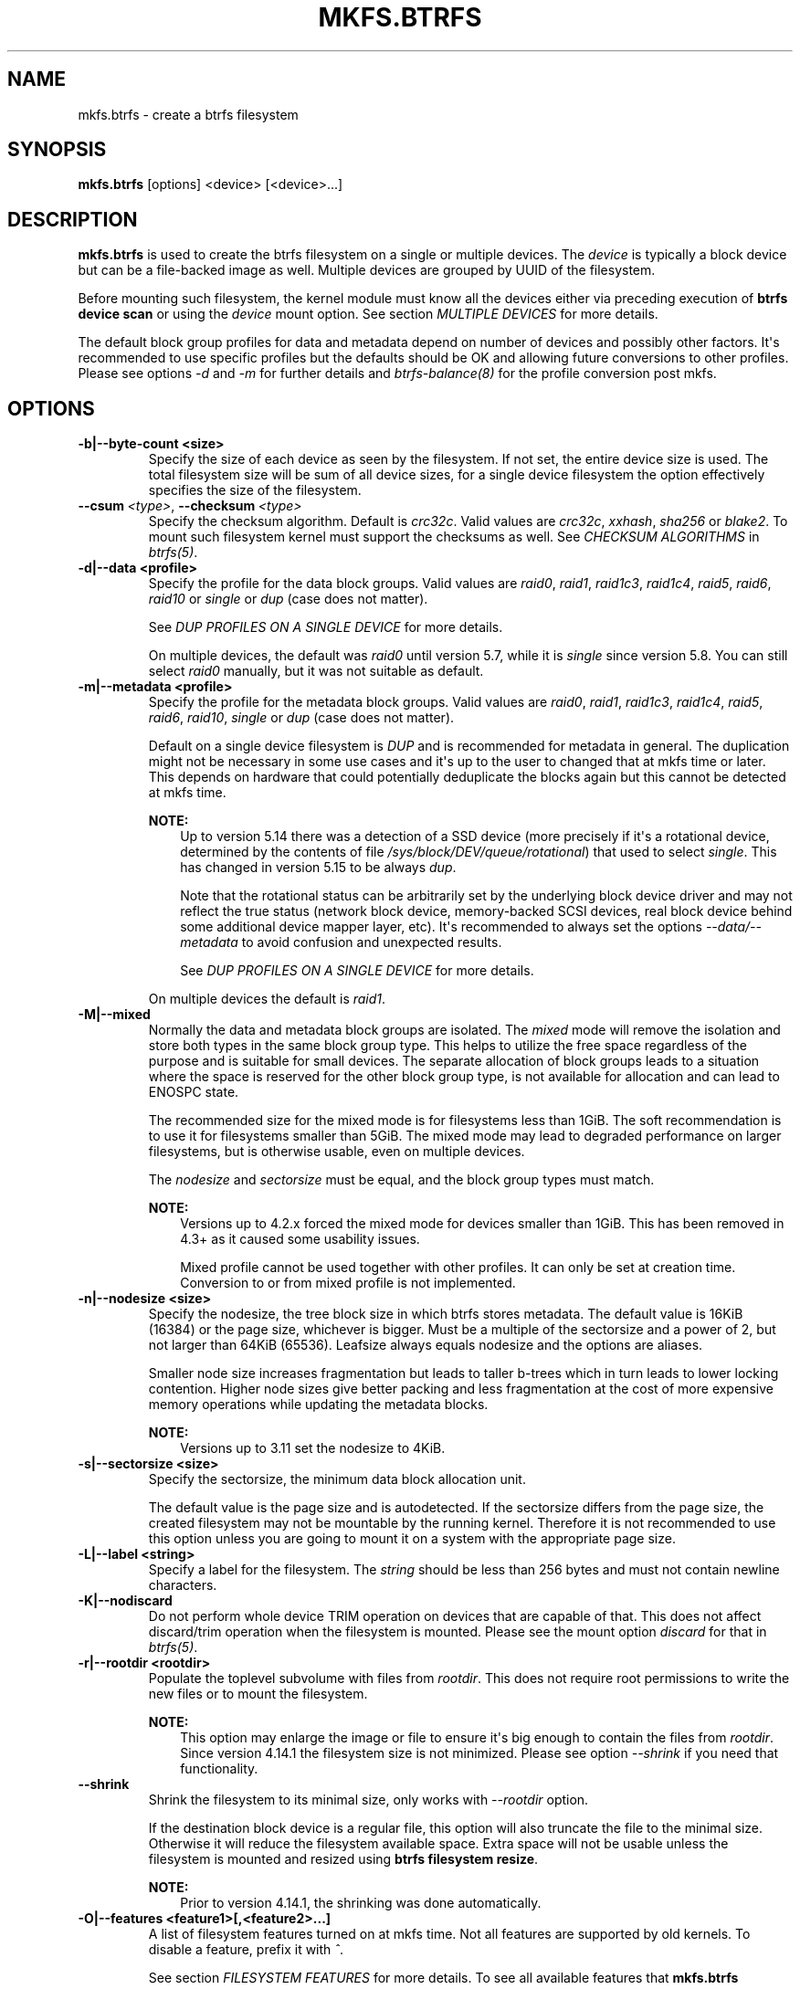 .\" Man page generated from reStructuredText.
.
.
.nr rst2man-indent-level 0
.
.de1 rstReportMargin
\\$1 \\n[an-margin]
level \\n[rst2man-indent-level]
level margin: \\n[rst2man-indent\\n[rst2man-indent-level]]
-
\\n[rst2man-indent0]
\\n[rst2man-indent1]
\\n[rst2man-indent2]
..
.de1 INDENT
.\" .rstReportMargin pre:
. RS \\$1
. nr rst2man-indent\\n[rst2man-indent-level] \\n[an-margin]
. nr rst2man-indent-level +1
.\" .rstReportMargin post:
..
.de UNINDENT
. RE
.\" indent \\n[an-margin]
.\" old: \\n[rst2man-indent\\n[rst2man-indent-level]]
.nr rst2man-indent-level -1
.\" new: \\n[rst2man-indent\\n[rst2man-indent-level]]
.in \\n[rst2man-indent\\n[rst2man-indent-level]]u
..
.TH "MKFS.BTRFS" "8" "Oct 11, 2022" "6.0" "BTRFS"
.SH NAME
mkfs.btrfs \- create a btrfs filesystem
.SH SYNOPSIS
.sp
\fBmkfs.btrfs\fP [options] <device> [<device>...]
.SH DESCRIPTION
.sp
\fBmkfs.btrfs\fP is used to create the btrfs filesystem on a single or multiple
devices.  The \fIdevice\fP is typically a block device but can be a file\-backed image
as well. Multiple devices are grouped by UUID of the filesystem.
.sp
Before mounting such filesystem, the kernel module must know all the devices
either via preceding execution of \fBbtrfs device scan\fP or using the \fIdevice\fP
mount option. See section \fIMULTIPLE DEVICES\fP for more details.
.sp
The default block group profiles for data and metadata depend on number of
devices and possibly other factors. It\(aqs recommended to use specific profiles
but the defaults should be OK and allowing future conversions to other profiles.
Please see options \fI\-d\fP and \fI\-m\fP for further details and \fI\%btrfs\-balance(8)\fP for
the profile conversion post mkfs.
.SH OPTIONS
.INDENT 0.0
.TP
.B \-b|\-\-byte\-count <size>
Specify the size of each device as seen by the filesystem. If not set,
the entire device size is used. The total filesystem size will be sum
of all device sizes, for a single device filesystem the option
effectively specifies the size of the filesystem.
.UNINDENT
.INDENT 0.0
.TP
.BI \-\-csum \ <type>\fR,\fB \ \-\-checksum \ <type>
Specify the checksum algorithm. Default is \fIcrc32c\fP\&. Valid values are \fIcrc32c\fP,
\fIxxhash\fP, \fIsha256\fP or \fIblake2\fP\&. To mount such filesystem kernel must support the
checksums as well. See \fICHECKSUM ALGORITHMS\fP in \fI\%btrfs(5)\fP\&.
.UNINDENT
.INDENT 0.0
.TP
.B \-d|\-\-data <profile>
Specify the profile for the data block groups.  Valid values are \fIraid0\fP,
\fIraid1\fP, \fIraid1c3\fP, \fIraid1c4\fP, \fIraid5\fP, \fIraid6\fP, \fIraid10\fP or \fIsingle\fP or \fIdup\fP
(case does not matter).
.sp
See \fIDUP PROFILES ON A SINGLE DEVICE\fP for more details.
.sp
On multiple devices, the default was \fIraid0\fP until version 5.7, while it is
\fIsingle\fP since version 5.8. You can still select \fIraid0\fP manually, but it was not
suitable as default.
.TP
.B \-m|\-\-metadata <profile>
Specify the profile for the metadata block groups.
Valid values are \fIraid0\fP, \fIraid1\fP, \fIraid1c3\fP, \fIraid1c4\fP, \fIraid5\fP, \fIraid6\fP,
\fIraid10\fP, \fIsingle\fP or \fIdup\fP (case does not matter).
.sp
Default on a single device filesystem is \fIDUP\fP and is recommended for metadata
in general. The duplication might not be necessary in some use cases and it\(aqs
up to the user to changed that at mkfs time or later. This depends on hardware
that could potentially deduplicate the blocks again but this cannot be detected
at mkfs time.
.sp
\fBNOTE:\fP
.INDENT 7.0
.INDENT 3.5
Up to version 5.14 there was a detection of a SSD device (more precisely
if it\(aqs a rotational device, determined by the contents of file
\fI/sys/block/DEV/queue/rotational\fP) that used to select \fIsingle\fP\&. This has
changed in version 5.15 to be always \fIdup\fP\&.
.sp
Note that the rotational status can be arbitrarily set by the underlying block
device driver and may not reflect the true status (network block device, memory\-backed
SCSI devices, real block device behind some additional device mapper layer,
etc). It\(aqs recommended to always set the options \fI\-\-data/\-\-metadata\fP to avoid
confusion and unexpected results.
.sp
See \fIDUP PROFILES ON A SINGLE DEVICE\fP for more details.
.UNINDENT
.UNINDENT
.sp
On multiple devices the default is \fIraid1\fP\&.
.TP
.B \-M|\-\-mixed
Normally the data and metadata block groups are isolated. The \fImixed\fP mode
will remove the isolation and store both types in the same block group type.
This helps to utilize the free space regardless of the purpose and is suitable
for small devices. The separate allocation of block groups leads to a situation
where the space is reserved for the other block group type, is not available for
allocation and can lead to ENOSPC state.
.sp
The recommended size for the mixed mode is for filesystems less than 1GiB. The
soft recommendation is to use it for filesystems smaller than 5GiB. The mixed
mode may lead to degraded performance on larger filesystems, but is otherwise
usable, even on multiple devices.
.sp
The \fInodesize\fP and \fIsectorsize\fP must be equal, and the block group types must
match.
.sp
\fBNOTE:\fP
.INDENT 7.0
.INDENT 3.5
Versions up to 4.2.x forced the mixed mode for devices smaller than 1GiB.
This has been removed in 4.3+ as it caused some usability issues.
.sp
Mixed profile cannot be used together with other profiles. It can only
be set at creation time. Conversion to or from mixed profile is not
implemented.
.UNINDENT
.UNINDENT
.TP
.B \-n|\-\-nodesize <size>
Specify the nodesize, the tree block size in which btrfs stores metadata. The
default value is 16KiB (16384) or the page size, whichever is bigger. Must be a
multiple of the sectorsize and a power of 2, but not larger than 64KiB (65536).
Leafsize always equals nodesize and the options are aliases.
.sp
Smaller node size increases fragmentation but leads to taller b\-trees which in
turn leads to lower locking contention. Higher node sizes give better packing
and less fragmentation at the cost of more expensive memory operations while
updating the metadata blocks.
.sp
\fBNOTE:\fP
.INDENT 7.0
.INDENT 3.5
Versions up to 3.11 set the nodesize to 4KiB.
.UNINDENT
.UNINDENT
.TP
.B \-s|\-\-sectorsize <size>
Specify the sectorsize, the minimum data block allocation unit.
.sp
The default value is the page size and is autodetected. If the sectorsize
differs from the page size, the created filesystem may not be mountable by the
running kernel. Therefore it is not recommended to use this option unless you
are going to mount it on a system with the appropriate page size.
.TP
.B \-L|\-\-label <string>
Specify a label for the filesystem. The \fIstring\fP should be less than 256
bytes and must not contain newline characters.
.TP
.B \-K|\-\-nodiscard
Do not perform whole device TRIM operation on devices that are capable of that.
This does not affect discard/trim operation when the filesystem is mounted.
Please see the mount option \fIdiscard\fP for that in \fI\%btrfs(5)\fP\&.
.TP
.B \-r|\-\-rootdir <rootdir>
Populate the toplevel subvolume with files from \fIrootdir\fP\&.  This does not
require root permissions to write the new files or to mount the filesystem.
.sp
\fBNOTE:\fP
.INDENT 7.0
.INDENT 3.5
This option may enlarge the image or file to ensure it\(aqs big enough to
contain the files from \fIrootdir\fP\&. Since version 4.14.1 the filesystem size is
not minimized. Please see option \fI\-\-shrink\fP if you need that functionality.
.UNINDENT
.UNINDENT
.UNINDENT
.INDENT 0.0
.TP
.B  \-\-shrink
Shrink the filesystem to its minimal size, only works with \fI\-\-rootdir\fP option.
.sp
If the destination block device is a regular file, this option will also
truncate the file to the minimal size. Otherwise it will reduce the filesystem
available space.  Extra space will not be usable unless the filesystem is
mounted and resized using \fBbtrfs filesystem resize\fP\&.
.sp
\fBNOTE:\fP
.INDENT 7.0
.INDENT 3.5
Prior to version 4.14.1, the shrinking was done automatically.
.UNINDENT
.UNINDENT
.UNINDENT
.INDENT 0.0
.TP
.B \-O|\-\-features <feature1>[,<feature2>...]
A list of filesystem features turned on at mkfs time. Not all features are
supported by old kernels. To disable a feature, prefix it with \fI^\fP\&.
.sp
See section \fIFILESYSTEM FEATURES\fP for more details.  To see all available
features that \fBmkfs.btrfs\fP supports run:
.INDENT 7.0
.INDENT 3.5
.sp
.nf
.ft C
$ mkfs.btrfs \-O list\-all
.ft P
.fi
.UNINDENT
.UNINDENT
.TP
.B \-R|\-\-runtime\-features <feature1>[,<feature2>...]
A list of features that be can enabled at mkfs time, otherwise would have
to be turned on on a mounted filesystem.
To disable a feature, prefix it with \fI^\fP\&.
.sp
See section \fIRUNTIME FEATURES\fP for more details.  To see all available
runtime features that \fBmkfs.btrfs\fP supports run:
.INDENT 7.0
.INDENT 3.5
.sp
.nf
.ft C
$ mkfs.btrfs \-R list\-all
.ft P
.fi
.UNINDENT
.UNINDENT
.TP
.B \-f|\-\-force
Forcibly overwrite the block devices when an existing filesystem is detected.
By default, \fBmkfs.btrfs\fP will utilize \fIlibblkid\fP to check for any known
filesystem on the devices. Alternatively you can use the \fBwipefs\fP utility
to clear the devices.
.TP
.B \-q|\-\-quiet
Print only error or warning messages. Options \fI\-\-features\fP or \fI\-\-help\fP are unaffected.
Resets any previous effects of \fI\-\-verbose\fP\&.
.TP
.B \-U|\-\-uuid <UUID>
Create the filesystem with the given \fIUUID\fP\&. The UUID must not exist on any
filesystem currently present.
.TP
.B \-v|\-\-verbose
Increase verbosity level, default is 1.
.TP
.B \-V|\-\-version
Print the \fBmkfs.btrfs\fP version and exit.
.UNINDENT
.INDENT 0.0
.TP
.B  \-\-help
Print help.
.UNINDENT
.INDENT 0.0
.TP
.B \-l|\-\-leafsize <size>
Removed in 6.0, used to be alias for \fI\-\-nodesize\fP\&.
.UNINDENT
.SH SIZE UNITS
.sp
The default unit is \fIbyte\fP\&. All size parameters accept suffixes in the 1024
base. The recognized suffixes are: \fIk\fP, \fIm\fP, \fIg\fP, \fIt\fP, \fIp\fP, \fIe\fP, both uppercase
and lowercase.
.SH MULTIPLE DEVICES
.sp
Before mounting a multiple device filesystem, the kernel module must know the
association of the block devices that are attached to the filesystem UUID.
.sp
There is typically no action needed from the user.  On a system that utilizes a
udev\-like daemon, any new block device is automatically registered. The rules
call \fBbtrfs device scan\fP\&.
.sp
The same command can be used to trigger the device scanning if the btrfs kernel
module is reloaded (naturally all previous information about the device
registration is lost).
.sp
Another possibility is to use the mount options \fIdevice\fP to specify the list of
devices to scan at the time of mount.
.INDENT 0.0
.INDENT 3.5
.sp
.nf
.ft C
# mount \-o device=/dev/sdb,device=/dev/sdc /dev/sda /mnt
.ft P
.fi
.UNINDENT
.UNINDENT
.sp
\fBNOTE:\fP
.INDENT 0.0
.INDENT 3.5
This means only scanning, if the devices do not exist in the system,
mount will fail anyway. This can happen on systems without initramfs/initrd and
root partition created with RAID1/10/5/6 profiles. The mount action can happen
before all block devices are discovered. The waiting is usually done on the
initramfs/initrd systems.
.UNINDENT
.UNINDENT
.sp
\fBWARNING:\fP
.INDENT 0.0
.INDENT 3.5
RAID5/6 has known problems and should not be used in production.
.UNINDENT
.UNINDENT
.SH FILESYSTEM FEATURES
.sp
Features that can be enabled during creation time. See also \fI\%btrfs(5)\fP section
\fIFILESYSTEM FEATURES\fP\&.
.INDENT 0.0
.TP
.B mixed\-bg
(kernel support since 2.6.37)
.sp
mixed data and metadata block groups, also set by option \fI\-\-mixed\fP
.TP
.B extref
(default since btrfs\-progs 3.12, kernel support since 3.7)
.sp
increased hardlink limit per file in a directory to 65536, older kernels
supported a varying number of hardlinks depending on the sum of all file name
sizes that can be stored into one metadata block
.TP
.B raid56
(kernel support since 3.9)
.sp
extended format for RAID5/6, also enabled if raid5 or raid6 block groups
are selected
.TP
.B skinny\-metadata
(default since btrfs\-progs 3.18, kernel support since 3.10)
.sp
reduced\-size metadata for extent references, saves a few percent of metadata
.TP
.B no\-holes
(default since btrfs\-progs 5.15, kernel support since 3.14)
.sp
improved representation of file extents where holes are not explicitly
stored as an extent, saves a few percent of metadata if sparse files are used
.TP
.B zoned
(kernel support since 5.12)
.sp
zoned mode, data allocation and write friendly to zoned/SMR/ZBC/ZNS devices,
see \fIZONED MODE\fP in \fI\%btrfs(5)\fP, the mode is automatically selected when
a zoned device is detected
.UNINDENT
.SH RUNTIME FEATURES
.sp
Features that are typically enabled on a mounted filesystem, eg. by a mount
option or by an ioctl. Some of them can be enabled early, at mkfs time.  This
applies to features that need to be enabled once and then the status is
permanent, this does not replace mount options.
.INDENT 0.0
.TP
.B quota
(kernel support since 3.4)
.sp
Enable quota support (qgroups). The qgroup accounting will be consistent,
can be used together with \fI\-\-rootdir\fP\&.  See also \fI\%btrfs\-quota(8)\fP\&.
.TP
.B free\-space\-tree
(default since btrfs\-progs 5.15, kernel support since 4.5)
.sp
Enable the free space tree (mount option \fIspace_cache=v2\fP) for persisting the
free space cache.
.UNINDENT
.SH BLOCK GROUPS, CHUNKS, RAID
.sp
The highlevel organizational units of a filesystem are block groups of three types:
data, metadata and system.
.INDENT 0.0
.TP
.B DATA
store data blocks and nothing else
.TP
.B METADATA
store internal metadata in b\-trees, can store file data if they fit into the
inline limit
.TP
.B SYSTEM
store structures that describe the mapping between the physical devices and the
linear logical space representing the filesystem
.UNINDENT
.sp
Other terms commonly used:
.INDENT 0.0
.TP
.B block group, chunk
a logical range of space of a given profile, stores data, metadata or both;
sometimes the terms are used interchangeably
.sp
A typical size of metadata block group is 256MiB (filesystem smaller than
50GiB) and 1GiB (larger than 50GiB), for data it\(aqs 1GiB. The system block group
size is a few megabytes.
.TP
.B RAID
a block group profile type that utilizes RAID\-like features on multiple
devices: striping, mirroring, parity
.TP
.B profile
when used in connection with block groups refers to the allocation strategy
and constraints, see the section \fIPROFILES\fP for more details
.UNINDENT
.SH PROFILES
.sp
There are the following block group types available:
.TS
center;
|l|l|l|l|l|l|.
_
T{
Profiles
T}	T{
Redundancy
.sp
Copies
T}	T{
Redundancy
.sp
Parity
T}	T{
Redundancy
.sp
Striping
T}	T{
Space utilization
T}	T{
Min/max devices
T}
_
T{
single
T}	T{
1
T}	T{
T}	T{
T}	T{
100%
T}	T{
1/any
T}
_
T{
DUP
T}	T{
2 / 1 device
T}	T{
T}	T{
T}	T{
50%
T}	T{
1/any (see note 1)
T}
_
T{
RAID0
T}	T{
1
T}	T{
T}	T{
1 to N
T}	T{
100%
T}	T{
1/any (see note 5)
T}
_
T{
RAID1
T}	T{
2
T}	T{
T}	T{
T}	T{
50%
T}	T{
2/any
T}
_
T{
RAID1C3
T}	T{
3
T}	T{
T}	T{
T}	T{
33%
T}	T{
3/any
T}
_
T{
RAID1C4
T}	T{
4
T}	T{
T}	T{
T}	T{
25%
T}	T{
4/any
T}
_
T{
RAID10
T}	T{
2
T}	T{
T}	T{
1 to N
T}	T{
50%
T}	T{
2/any (see note 5)
T}
_
T{
RAID5
T}	T{
1
T}	T{
1
T}	T{
2 to N\-1
T}	T{
(N\-1)/N
T}	T{
2/any (see note 2)
T}
_
T{
RAID6
T}	T{
1
T}	T{
2
T}	T{
3 to N\-2
T}	T{
(N\-2)/N
T}	T{
3/any (see note 3)
T}
_
.TE
.sp
\fBWARNING:\fP
.INDENT 0.0
.INDENT 3.5
It\(aqs not recommended to create filesystems with RAID0/1/10/5/6
profiles on partitions from the same device.  Neither redundancy nor
performance will be improved.
.UNINDENT
.UNINDENT
.sp
\fINote 1:\fP DUP may exist on more than 1 device if it starts on a single device and
another one is added. Since version 4.5.1, \fBmkfs.btrfs\fP will let you create DUP
on multiple devices without restrictions.
.sp
\fINote 2:\fP It\(aqs not recommended to use 2 devices with RAID5. In that case,
parity stripe will contain the same data as the data stripe, making RAID5
degraded to RAID1 with more overhead.
.sp
\fINote 3:\fP It\(aqs also not recommended to use 3 devices with RAID6, unless you
want to get effectively 3 copies in a RAID1\-like manner (but not exactly that).
.sp
\fINote 4:\fP Since kernel 5.5 it\(aqs possible to use RAID1C3 as replacement for
RAID6, higher space cost but reliable.
.sp
\fINote 5:\fP Since kernel 5.15 it\(aqs possible to use (mount, convert profiles)
RAID0 on one device and RAID10 on two devices.
.SS PROFILE LAYOUT
.sp
For the following examples, assume devices numbered by 1, 2, 3 and 4, data or
metadata blocks A, B, C, D, with possible stripes eg. A1, A2 that would be
logically A, etc. For parity profiles PA and QA are parity and syndrom,
associated with the given stripe.  The simple layouts single or DUP are left
out.  Actual physical block placement on devices depends on current state of
the free/allocated space and may appear random. All devices are assumed to be
present at the time of the blocks would have been written.
.SS RAID1
.TS
center;
|l|l|l|l|.
_
T{
device 1
T}	T{
device 2
T}	T{
device 3
T}	T{
device 4
T}
_
T{
A
T}	T{
D
T}	T{
T}	T{
T}
_
T{
B
T}	T{
T}	T{
T}	T{
C
T}
_
T{
C
T}	T{
T}	T{
T}	T{
T}
_
T{
D
T}	T{
A
T}	T{
B
T}	T{
T}
_
.TE
.SS RAID1C3
.TS
center;
|l|l|l|l|.
_
T{
device 1
T}	T{
device 2
T}	T{
device 3
T}	T{
device 4
T}
_
T{
A
T}	T{
A
T}	T{
D
T}	T{
T}
_
T{
B
T}	T{
T}	T{
B
T}	T{
T}
_
T{
C
T}	T{
T}	T{
A
T}	T{
C
T}
_
T{
D
T}	T{
D
T}	T{
C
T}	T{
B
T}
_
.TE
.SS RAID0
.TS
center;
|l|l|l|l|.
_
T{
device 1
T}	T{
device 2
T}	T{
device 3
T}	T{
device 4
T}
_
T{
A2
T}	T{
C3
T}	T{
A3
T}	T{
C2
T}
_
T{
B1
T}	T{
A1
T}	T{
D2
T}	T{
B3
T}
_
T{
C1
T}	T{
D3
T}	T{
B4
T}	T{
D1
T}
_
T{
D4
T}	T{
B2
T}	T{
C4
T}	T{
A4
T}
_
.TE
.SS RAID5
.TS
center;
|l|l|l|l|.
_
T{
device 1
T}	T{
device 2
T}	T{
device 3
T}	T{
device 4
T}
_
T{
A2
T}	T{
C3
T}	T{
A3
T}	T{
C2
T}
_
T{
B1
T}	T{
A1
T}	T{
D2
T}	T{
B3
T}
_
T{
C1
T}	T{
D3
T}	T{
PB
T}	T{
D1
T}
_
T{
PD
T}	T{
B2
T}	T{
PC
T}	T{
PA
T}
_
.TE
.SS RAID6
.TS
center;
|l|l|l|l|.
_
T{
device 1
T}	T{
device 2
T}	T{
device 3
T}	T{
device 4
T}
_
T{
A2
T}	T{
QC
T}	T{
QA
T}	T{
C2
T}
_
T{
B1
T}	T{
A1
T}	T{
D2
T}	T{
QB
T}
_
T{
C1
T}	T{
QD
T}	T{
PB
T}	T{
D1
T}
_
T{
PD
T}	T{
B2
T}	T{
PC
T}	T{
PA
T}
_
.TE
.SH DUP PROFILES ON A SINGLE DEVICE
.sp
The mkfs utility will let the user create a filesystem with profiles that write
the logical blocks to 2 physical locations. Whether there are really 2
physical copies highly depends on the underlying device type.
.sp
For example, a SSD drive can remap the blocks internally to a single copy\-\-thus
deduplicating them. This negates the purpose of increased redundancy and just
wastes filesystem space without providing the expected level of redundancy.
.sp
The duplicated data/metadata may still be useful to statistically improve the
chances on a device that might perform some internal optimizations. The actual
details are not usually disclosed by vendors. For example we could expect that
not all blocks get deduplicated. This will provide a non\-zero probability of
recovery compared to a zero chance if the single profile is used. The user
should make the tradeoff decision. The deduplication in SSDs is thought to be
widely available so the reason behind the mkfs default is to not give a false
sense of redundancy.
.sp
As another example, the widely used USB flash or SD cards use a translation
layer between the logical and physical view of the device. The data lifetime
may be affected by frequent plugging. The memory cells could get damaged,
hopefully not destroying both copies of particular data in case of DUP.
.sp
The wear levelling techniques can also lead to reduced redundancy, even if the
device does not do any deduplication. The controllers may put data written in
a short timespan into the same physical storage unit (cell, block etc). In case
this unit dies, both copies are lost. BTRFS does not add any artificial delay
between metadata writes.
.sp
The traditional rotational hard drives usually fail at the sector level.
.sp
In any case, a device that starts to misbehave and repairs from the DUP copy
should be replaced! \fBDUP is not backup\fP\&.
.SH KNOWN ISSUES
.sp
\fBSMALL FILESYSTEMS AND LARGE NODESIZE\fP
.sp
The combination of small filesystem size and large nodesize is not recommended
in general and can lead to various ENOSPC\-related issues during mount time or runtime.
.sp
Since mixed block group creation is optional, we allow small
filesystem instances with differing values for \fIsectorsize\fP and \fInodesize\fP
to be created and could end up in the following situation:
.INDENT 0.0
.INDENT 3.5
.sp
.nf
.ft C
# mkfs.btrfs \-f \-n 65536 /dev/loop0
btrfs\-progs v3.19\-rc2\-405\-g976307c
See http://btrfs.wiki.kernel.org for more information.

Performing full device TRIM (512.00MiB) ...
Label:              (null)
UUID:               49fab72e\-0c8b\-466b\-a3ca\-d1bfe56475f0
Node size:          65536
Sector size:        4096
Filesystem size:    512.00MiB
Block group profiles:
  Data:             single            8.00MiB
  Metadata:         DUP              40.00MiB
  System:           DUP              12.00MiB
SSD detected:       no
Incompat features:  extref, skinny\-metadata
Number of devices:  1
Devices:
  ID        SIZE  PATH
   1   512.00MiB  /dev/loop0

# mount /dev/loop0 /mnt/
mount: mount /dev/loop0 on /mnt failed: No space left on device
.ft P
.fi
.UNINDENT
.UNINDENT
.sp
The ENOSPC occurs during the creation of the UUID tree. This is caused
by large metadata blocks and space reservation strategy that allocates more
than can fit into the filesystem.
.SH AVAILABILITY
.sp
\fBbtrfs\fP is part of btrfs\-progs.  Please refer to the documentation at
\fI\%https://btrfs.readthedocs.io\fP or wiki \fI\%http://btrfs.wiki.kernel.org\fP for further
details.
.SH SEE ALSO
.sp
\fI\%btrfs(5)\fP,
\fI\%btrfs(8)\fP,
\fI\%btrfs\-balance(8)\fP,
\fBwipefs(8)\fP
.SH COPYRIGHT
2022
.\" Generated by docutils manpage writer.
.
